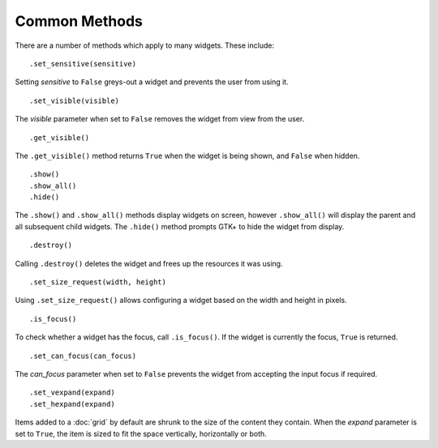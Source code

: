 Common Methods
==============
There are a number of methods which apply to many widgets. These include:

::

  .set_sensitive(sensitive)

Setting *sensitive* to ``False`` greys-out a widget and prevents the user from using it.

::

  .set_visible(visible)

The *visible* parameter when set to ``False`` removes the widget from view from the user.

::

  .get_visible()

The ``.get_visible()`` method returns ``True`` when the widget is being shown, and ``False`` when hidden.

::

  .show()
  .show_all()
  .hide()

The ``.show()`` and ``.show_all()`` methods display widgets on screen, however ``.show_all()`` will display the parent and all subsequent child widgets. The ``.hide()`` method prompts GTK+ to hide the widget from display.

::

  .destroy()

Calling ``.destroy()`` deletes the widget and frees up the resources it was using.

::

  .set_size_request(width, height)

Using ``.set_size_request()`` allows configuring a widget based on the width and height in pixels.

::

  .is_focus()

To check whether a widget has the focus, call ``.is_focus()``. If the widget is currently the focus, ``True`` is returned.

::

  .set_can_focus(can_focus)

The *can_focus* parameter when set to ``False`` prevents the widget from accepting the input focus if required.

::

  .set_vexpand(expand)
  .set_hexpand(expand)

Items added to a :doc:`grid` by default are shrunk to the size of the content they contain. When the *expand* parameter is set to ``True``, the item is sized to fit the space vertically, horizontally or both.
